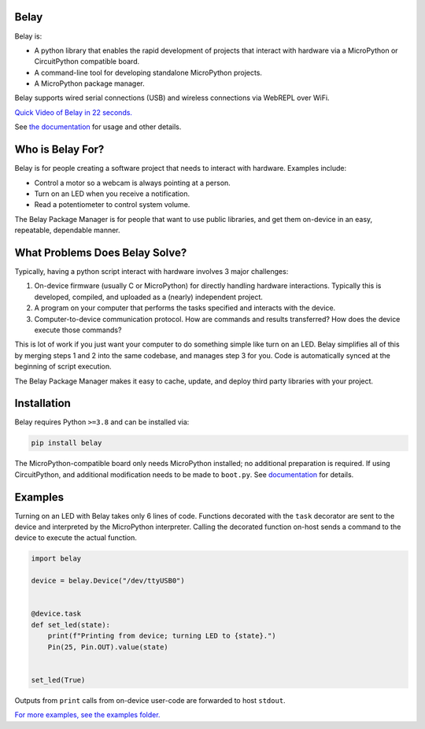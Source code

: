 .. image:: https://raw.githubusercontent.com/BrianPugh/belay/main/assets/logo_white_400w.png

|Python compat| |PyPi| |GHA tests| |readthedocs|


Belay
=====

.. inclusion-marker-do-not-remove


Belay is:

* A python library that enables the rapid development of projects that interact with hardware via a MicroPython or CircuitPython compatible board.

* A command-line tool for developing standalone MicroPython projects.

* A MicroPython package manager.

Belay supports wired serial connections (USB) and wireless connections via WebREPL over WiFi.

`Quick Video of Belay in 22 seconds.`_

See `the documentation`_ for usage and other details.


Who is Belay For?
=================

Belay is for people creating a software project that needs to interact with hardware.
Examples include:

* Control a motor so a webcam is always pointing at a person.

* Turn on an LED when you receive a notification.

* Read a potentiometer to control system volume.

The Belay Package Manager is for people that want to use public libraries, and get them on-device in
an easy, repeatable, dependable manner.

What Problems Does Belay Solve?
===============================

Typically, having a python script interact with hardware involves 3 major challenges:

1. On-device firmware (usually C or MicroPython) for directly handling hardware interactions. Typically this is developed, compiled, and uploaded as a (nearly) independent project.

2. A program on your computer that performs the tasks specified and interacts with the device.

3. Computer-to-device communication protocol. How are commands and results transferred? How does the device execute those commands?

This is lot of work if you just want your computer to do something simple like turn on an LED.
Belay simplifies all of this by merging steps 1 and 2 into the same codebase, and manages step 3 for you.
Code is automatically synced at the beginning of script execution.

The Belay Package Manager makes it easy to cache, update, and deploy third party libraries with your project.

Installation
============

Belay requires Python ``>=3.8`` and can be installed via:

.. code-block:: bash

   pip install belay

The MicroPython-compatible board only needs MicroPython installed; no additional preparation is required.
If using CircuitPython, and additional modification needs to be made to ``boot.py``. See `documentation <https://belay.readthedocs.io/en/latest/CircuitPython.html>`_ for details.

Examples
========

Turning on an LED with Belay takes only 6 lines of code.
Functions decorated with the ``task`` decorator are sent to the device and interpreted by the MicroPython interpreter.
Calling the decorated function on-host sends a command to the device to execute the actual function.

.. code-block:: python

   import belay

   device = belay.Device("/dev/ttyUSB0")


   @device.task
   def set_led(state):
       print(f"Printing from device; turning LED to {state}.")
       Pin(25, Pin.OUT).value(state)


   set_led(True)

Outputs from ``print`` calls from on-device user-code are forwarded to host ``stdout``.

`For more examples, see the examples folder.`_


.. |GHA tests| image:: https://github.com/BrianPugh/belay/workflows/tests/badge.svg
   :target: https://github.com/BrianPugh/belay/actions?query=workflow%3Atests
   :alt: GHA Status
.. |Codecov report| image:: https://codecov.io/github/BrianPugh/belay/coverage.svg?branch=main
   :target: https://codecov.io/github/BrianPugh/belay?branch=main
   :alt: Coverage
.. |readthedocs| image:: https://readthedocs.org/projects/belay/badge/?version=latest
        :target: https://belay.readthedocs.io/en/latest/?badge=latest
        :alt: Documentation Status
.. |Python compat| image:: https://img.shields.io/badge/>=python-3.8-blue.svg
.. |PyPi| image:: https://img.shields.io/pypi/v/belay.svg
        :target: https://pypi.python.org/pypi/belay
.. _Quick Video of Belay in 22 seconds.: https://www.youtube.com/watch?v=wq3cyjSE8ek
.. _the documentation: https://belay.readthedocs.io
.. _For more examples, see the examples folder.:  https://github.com/BrianPugh/belay/tree/main/examples
